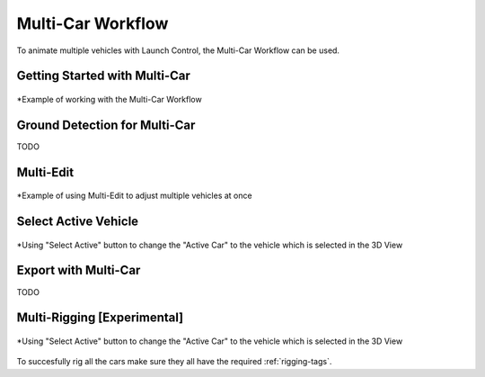 Multi-Car Workflow
===================================
To animate multiple vehicles with Launch Control, the Multi-Car Workflow can be used.




.. _multi-getting-started:
Getting Started with Multi-Car
------

.. figure:: gif/DOC_MultiWork.gif
    :alt: Multi Car Gif
    :class: with-shadow
    :width: 800px
    :align: center

    *Example of working with the Multi-Car Workflow



.. _multi-ground-detection:
Ground Detection for Multi-Car
------
TODO

.. _multi-edit:
Multi-Edit
------

.. figure:: gif/DOC_MultiEdit.gif
    :alt: Multi Edit Gif
    :class: with-shadow
    :width: 800px
    :align: center

    *Example of using Multi-Edit to adjust multiple vehicles at once


.. _select_active:
Select Active Vehicle
------


.. figure:: gif/DOC_MultiSelect.gif
    :alt: Multi Select Gif
    :class: with-shadow
    :width: 800px
    :align: center

    *Using "Select Active" button to change the "Active Car" to the vehicle which is selected in the 3D View


.. _multi-export:
Export with Multi-Car
------
TODO


.. _multi-rigging:
Multi-Rigging [Experimental]
------

.. figure:: gif/DOC_MultiRigging.gif
    :alt: Multi Rig Gif
    :class: with-shadow
    :width: 800px
    :align: center

    *Using "Select Active" button to change the "Active Car" to the vehicle which is selected in the 3D View

To succesfully rig all the cars make sure they all have the required :ref:`rigging-tags`.
